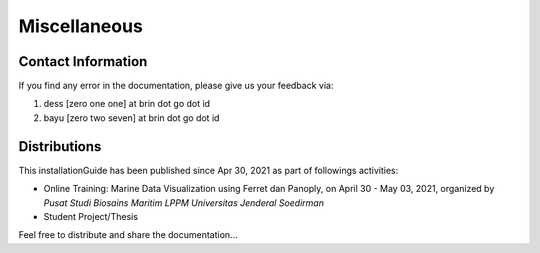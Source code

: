 .. settingup:

Miscellaneous
=============

Contact Information
-------------------

If you find any error in the documentation, please give us your feedback via:

1. dess [zero one one] at brin dot go dot id

2. bayu [zero two seven] at brin dot go dot id

Distributions
-----------------

This installationGuide has been published since Apr 30, 2021 as part of followings activities:

- Online Training: Marine Data Visualization using Ferret dan Panoply, on April 30 - May 03, 2021, organized by *Pusat Studi Biosains Maritim LPPM Universitas Jenderal Soedirman*

- Student Project/Thesis

Feel free to distribute and share the documentation...
